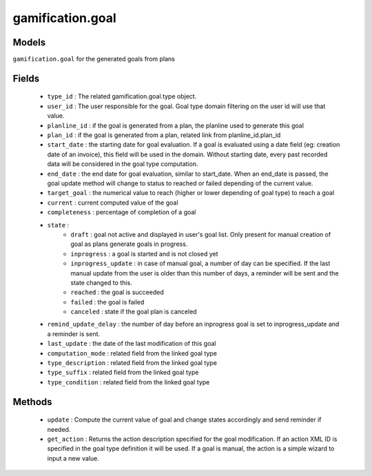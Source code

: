 .. _gamification_goal:

gamification.goal
=================

Models
++++++

``gamification.goal`` for the generated goals from plans

.. versionchanged:: 7.0

Fields
++++++

 - ``type_id`` : The related gamification.goal.type object.
 - ``user_id`` : The user responsible for the goal. Goal type domain filtering on the user id will use that value.
 - ``planline_id`` : if the goal is generated from a plan, the planline used to generate this goal
 - ``plan_id`` : if the goal is generated from a plan, related link from planline_id.plan_id
 - ``start_date`` : the starting date for goal evaluation. If a goal is evaluated using a date field (eg: creation date of an invoice), this field will be used in the domain. Without starting date, every past recorded data will be considered in the goal type computation.
 - ``end_date`` : the end date for goal evaluation, similar to start_date. When an end_date is passed, the goal update method will change to status to reached or failed depending of the current value.
 - ``target_goal`` : the numerical value to reach (higher or lower depending of goal type) to reach a goal
 - ``current`` : current computed value of the goal
 - ``completeness`` : percentage of completion of a goal
 - ``state`` : 
    - ``draft`` : goal not active and displayed in user's goal list. Only present for manual creation of goal as plans generate goals in progress.
    - ``inprogress`` : a goal is started and is not closed yet
    - ``inprogress_update`` : in case of manual goal, a number of day can be specified. If the last manual update from the user is older than this number of days, a reminder will be sent and the state changed to this.
    - ``reached`` : the goal is succeeded
    - ``failed`` : the goal is failed
    - ``canceled`` : state if the goal plan is canceled
 - ``remind_update_delay`` : the number of day before an inprogress goal is set to inprogress_update and a reminder is sent.
 - ``last_update`` : the date of the last modification of this goal
 - ``computation_mode`` : related field from the linked goal type
 - ``type_description`` : related field from the linked goal type
 - ``type_suffix`` : related field from the linked goal type
 - ``type_condition`` : related field from the linked goal type


Methods
+++++++

 - ``update`` :
   Compute the current value of goal and change states accordingly and send reminder if needed.
 - ``get_action`` :
   Returns the action description specified for the goal modification. If an action XML ID is specified in the goal type definition it will be used. If a goal is manual, the action is a simple wizard to input a new value.
